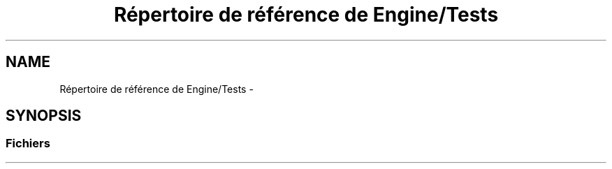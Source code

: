 .TH "Répertoire de référence de Engine/Tests" 3 "Jeudi 19 Mai 2016" "Version 1.0" "Urbanisme" \" -*- nroff -*-
.ad l
.nh
.SH NAME
Répertoire de référence de Engine/Tests \- 
.SH SYNOPSIS
.br
.PP
.SS "Fichiers"

.in +1c
.in -1c
